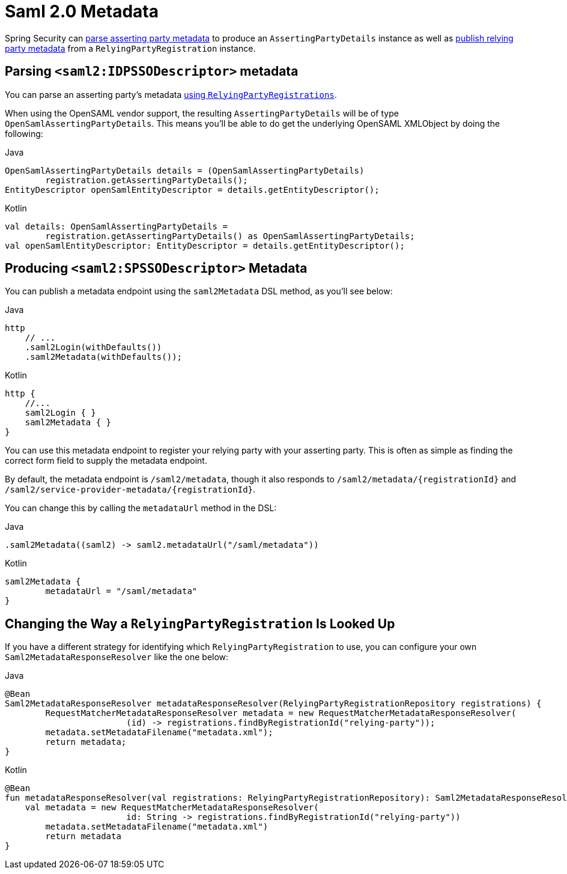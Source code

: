 [[servlet-saml2login-metadata]]
= Saml 2.0 Metadata

Spring Security can <<parsing-asserting-party-metadata,parse asserting party metadata>> to produce an `AssertingPartyDetails` instance as well as <<publishing-relying-party-metadata,publish relying party metadata>> from a `RelyingPartyRegistration` instance.

[[parsing-asserting-party-metadata]]
== Parsing `<saml2:IDPSSODescriptor>` metadata

You can parse an asserting party's metadata xref:servlet/saml2/login/overview.adoc#servlet-saml2login-relyingpartyregistrationrepository[using `RelyingPartyRegistrations`].

When using the OpenSAML vendor support, the resulting `AssertingPartyDetails` will be of type `OpenSamlAssertingPartyDetails`.
This means you'll be able to do get the underlying OpenSAML XMLObject by doing the following:

====
.Java
[source,java,role="primary"]
----
OpenSamlAssertingPartyDetails details = (OpenSamlAssertingPartyDetails)
        registration.getAssertingPartyDetails();
EntityDescriptor openSamlEntityDescriptor = details.getEntityDescriptor();
----

.Kotlin
[source,kotlin,role="secondary"]
----
val details: OpenSamlAssertingPartyDetails =
        registration.getAssertingPartyDetails() as OpenSamlAssertingPartyDetails;
val openSamlEntityDescriptor: EntityDescriptor = details.getEntityDescriptor();
----
====

[[publishing-relying-party-metadata]]
== Producing `<saml2:SPSSODescriptor>` Metadata

You can publish a metadata endpoint using the `saml2Metadata` DSL method, as you'll see below:

====
.Java
[source,java,role="primary"]
----
http
    // ...
    .saml2Login(withDefaults())
    .saml2Metadata(withDefaults());
----

.Kotlin
[source,kotlin,role="secondary"]
----
http {
    //...
    saml2Login { }
    saml2Metadata { }
}
----
====

You can use this metadata endpoint to register your relying party with your asserting party.
This is often as simple as finding the correct form field to supply the metadata endpoint.

By default, the metadata endpoint is `+/saml2/metadata+`, though it also responds to `+/saml2/metadata/{registrationId}+` and `+/saml2/service-provider-metadata/{registrationId}+`.

You can change this by calling the `metadataUrl` method in the DSL:

====
.Java
[source,java,role="primary"]
----
.saml2Metadata((saml2) -> saml2.metadataUrl("/saml/metadata"))
----

.Kotlin
[source,kotlin,role="secondary"]
----
saml2Metadata {
	metadataUrl = "/saml/metadata"
}
----
====

== Changing the Way a `RelyingPartyRegistration` Is Looked Up

If you have a different strategy for identifying which `RelyingPartyRegistration` to use, you can configure your own `Saml2MetadataResponseResolver` like the one below:

====
.Java
[source,java,role="primary"]
----
@Bean
Saml2MetadataResponseResolver metadataResponseResolver(RelyingPartyRegistrationRepository registrations) {
	RequestMatcherMetadataResponseResolver metadata = new RequestMatcherMetadataResponseResolver(
			(id) -> registrations.findByRegistrationId("relying-party"));
	metadata.setMetadataFilename("metadata.xml");
	return metadata;
}
----

.Kotlin
[source,kotlin,role="secondary"]
----
@Bean
fun metadataResponseResolver(val registrations: RelyingPartyRegistrationRepository): Saml2MetadataResponseResolver {
    val metadata = new RequestMatcherMetadataResponseResolver(
			id: String -> registrations.findByRegistrationId("relying-party"))
	metadata.setMetadataFilename("metadata.xml")
	return metadata
}
----
====
